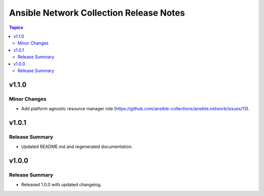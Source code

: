 ========================================
Ansible Network Collection Release Notes
========================================

.. contents:: Topics


v1.1.0
======

Minor Changes
-------------

- Add platform agnostic resource manager role (https://github.com/ansible-collections/ansible.network/issues/13).

v1.0.1
======

Release Summary
---------------

- Updated README.md and regenerated documentation.

v1.0.0
======

Release Summary
---------------

- Released 1.0.0 with updated changelog.
